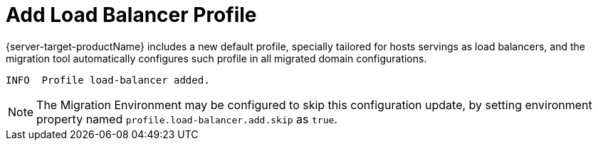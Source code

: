 = Add Load Balancer Profile

{server-target-productName} includes a new default profile, specially tailored for hosts servings as load balancers, and the migration tool automatically configures such profile in all migrated domain configurations.

[source,options="nowrap"]
----
INFO  Profile load-balancer added.
----

NOTE: The Migration Environment may be configured to skip this configuration update, by setting environment property named `profile.load-balancer.add.skip` as `true`.